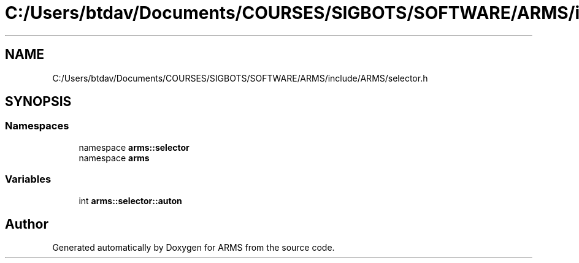.TH "C:/Users/btdav/Documents/COURSES/SIGBOTS/SOFTWARE/ARMS/include/ARMS/selector.h" 3 "Sun Oct 16 2022" "ARMS" \" -*- nroff -*-
.ad l
.nh
.SH NAME
C:/Users/btdav/Documents/COURSES/SIGBOTS/SOFTWARE/ARMS/include/ARMS/selector.h
.SH SYNOPSIS
.br
.PP
.SS "Namespaces"

.in +1c
.ti -1c
.RI "namespace \fBarms::selector\fP"
.br
.ti -1c
.RI "namespace \fBarms\fP"
.br
.in -1c
.SS "Variables"

.in +1c
.ti -1c
.RI "int \fBarms::selector::auton\fP"
.br
.in -1c
.SH "Author"
.PP 
Generated automatically by Doxygen for ARMS from the source code\&.
